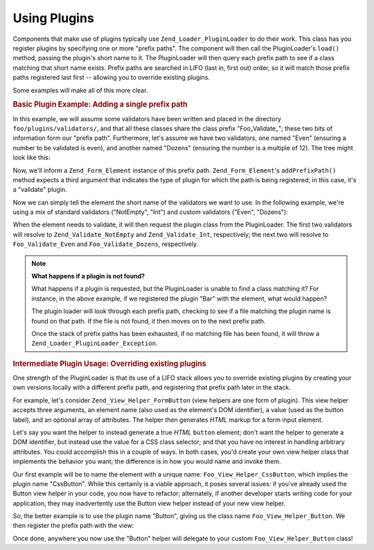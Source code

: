 .. _learning.plugins.usage:

Using Plugins
=============

Components that make use of plugins typically use ``Zend_Loader_PluginLoader`` to do their work. This class has you register plugins by specifying one or more "prefix paths". The component will then call the PluginLoader's ``load()`` method, passing the plugin's short name to it. The PluginLoader will then query each prefix path to see if a class matching that short name exists. Prefix paths are searched in LIFO (last in, first out) order, so it will match those prefix paths registered last first -- allowing you to override existing plugins.

Some examples will make all of this more clear.

.. _learning.plugins.usage.basic:

.. rubric:: Basic Plugin Example: Adding a single prefix path

In this example, we will assume some validators have been written and placed in the directory ``foo/plugins/validators/``, and that all these classes share the class prefix "Foo_Validate\_"; these two bits of information form our "prefix path". Furthermore, let's assume we have two validators, one named "Even" (ensuring a number to be validated is even), and another named "Dozens" (ensuring the number is a multiple of 12). The tree might look like this:

.. code-block:: text
   :linenos:

   foo/
   |-- plugins/
   |   |-- validators/
   |   |   |-- Even.php
   |   |   |-- Dozens.php

Now, we'll inform a ``Zend_Form_Element`` instance of this prefix path. ``Zend_Form_Element``'s ``addPrefixPath()`` method expects a third argument that indicates the type of plugin for which the path is being registered; in this case, it's a "validate" plugin.

.. code-block:: php
   :linenos:

   $element->addPrefixPath('Foo_Validate', 'foo/plugins/validators/', 'validate');

Now we can simply tell the element the short name of the validators we want to use. In the following example, we're using a mix of standard validators ("NotEmpty", "Int") and custom validators ("Even", "Dozens"):

.. code-block:: php
   :linenos:

   $element->addValidator('NotEmpty')
           ->addValidator('Int')
           ->addValidator('Even')
           ->addValidator('Dozens');

When the element needs to validate, it will then request the plugin class from the PluginLoader. The first two validators will resolve to ``Zend_Validate_NotEmpty`` and ``Zend_Validate_Int``, respectively; the next two will resolve to ``Foo_Validate_Even`` and ``Foo_Validate_Dozens``, respectively.

.. note::

   **What happens if a plugin is not found?**

   What happens if a plugin is requested, but the PluginLoader is unable to find a class matching it? For instance, in the above example, if we registered the plugin "Bar" with the element, what would happen?

   The plugin loader will look through each prefix path, checking to see if a file matching the plugin name is found on that path. If the file is not found, it then moves on to the next prefix path.

   Once the stack of prefix paths has been exhausted, if no matching file has been found, it will throw a ``Zend_Loader_PluginLoader_Exception``.

.. _learning.plugins.usage.override:

.. rubric:: Intermediate Plugin Usage: Overriding existing plugins

One strength of the PluginLoader is that its use of a LIFO stack allows you to override existing plugins by creating your own versions locally with a different prefix path, and registering that prefix path later in the stack.

For example, let's consider ``Zend_View_Helper_FormButton`` (view helpers are one form of plugin). This view helper accepts three arguments, an element name (also used as the element's DOM identifier), a value (used as the button label), and an optional array of attributes. The helper then generates *HTML* markup for a form input element.

Let's say you want the helper to instead generate a true *HTML* ``button`` element; don't want the helper to generate a DOM identifier, but instead use the value for a CSS class selector; and that you have no interest in handling arbitrary attributes. You could accomplish this in a couple of ways. In both cases, you'd create your own view helper class that implements the behavior you want; the difference is in how you would name and invoke them.

Our first example will be to name the element with a unique name: ``Foo_View_Helper_CssButton``, which implies the plugin name "CssButton". While this certainly is a viable approach, it poses several issues: if you've already used the Button view helper in your code, you now have to refactor; alternately, if another developer starts writing code for your application, they may inadvertently use the Button view helper instead of your new view helper.

So, the better example is to use the plugin name "Button", giving us the class name ``Foo_View_Helper_Button``. We then register the prefix path with the view:

.. code-block:: php
   :linenos:

   // Zend_View::addHelperPath() utilizes the PluginLoader; however, it inverts
   // the arguments, as it provides a default value of "Zend_View_Helper" for the
   // plugin prefix.
   //
   // The below assumes your class is in the directory 'foo/view/helpers/'.
   $view->addHelperPath('foo/view/helpers', 'Foo_View_Helper');

Once done, anywhere you now use the "Button" helper will delegate to your custom ``Foo_View_Helper_Button`` class!


